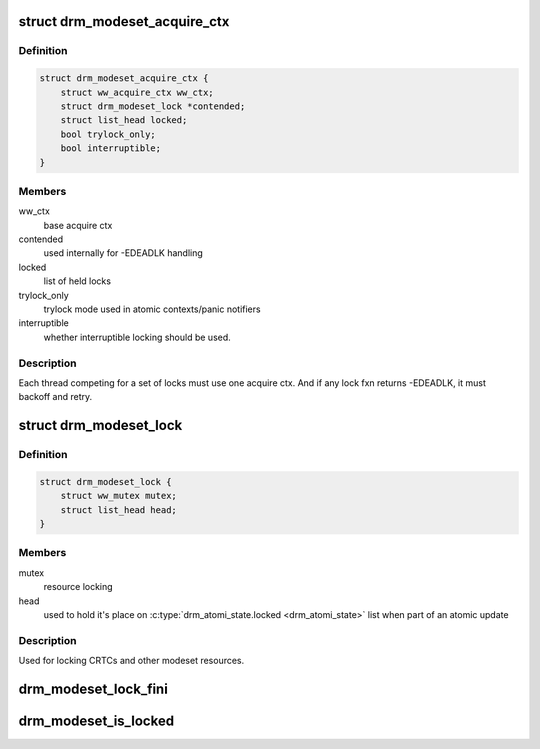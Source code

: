 .. -*- coding: utf-8; mode: rst -*-
.. src-file: include/drm/drm_modeset_lock.h

.. _`drm_modeset_acquire_ctx`:

struct drm_modeset_acquire_ctx
==============================

.. c:type:: struct drm_modeset_acquire_ctx

    locking context (see ww_acquire_ctx)

.. _`drm_modeset_acquire_ctx.definition`:

Definition
----------

.. code-block:: c

    struct drm_modeset_acquire_ctx {
        struct ww_acquire_ctx ww_ctx;
        struct drm_modeset_lock *contended;
        struct list_head locked;
        bool trylock_only;
        bool interruptible;
    }

.. _`drm_modeset_acquire_ctx.members`:

Members
-------

ww_ctx
    base acquire ctx

contended
    used internally for -EDEADLK handling

locked
    list of held locks

trylock_only
    trylock mode used in atomic contexts/panic notifiers

interruptible
    whether interruptible locking should be used.

.. _`drm_modeset_acquire_ctx.description`:

Description
-----------

Each thread competing for a set of locks must use one acquire
ctx.  And if any lock fxn returns -EDEADLK, it must backoff and
retry.

.. _`drm_modeset_lock`:

struct drm_modeset_lock
=======================

.. c:type:: struct drm_modeset_lock

    used for locking modeset resources.

.. _`drm_modeset_lock.definition`:

Definition
----------

.. code-block:: c

    struct drm_modeset_lock {
        struct ww_mutex mutex;
        struct list_head head;
    }

.. _`drm_modeset_lock.members`:

Members
-------

mutex
    resource locking

head
    used to hold it's place on \ :c:type:`drm_atomi_state.locked <drm_atomi_state>`\  list when
    part of an atomic update

.. _`drm_modeset_lock.description`:

Description
-----------

Used for locking CRTCs and other modeset resources.

.. _`drm_modeset_lock_fini`:

drm_modeset_lock_fini
=====================

.. c:function:: void drm_modeset_lock_fini(struct drm_modeset_lock *lock)

    cleanup lock

    :param struct drm_modeset_lock \*lock:
        lock to cleanup

.. _`drm_modeset_is_locked`:

drm_modeset_is_locked
=====================

.. c:function:: bool drm_modeset_is_locked(struct drm_modeset_lock *lock)

    equivalent to \ :c:func:`mutex_is_locked`\ 

    :param struct drm_modeset_lock \*lock:
        lock to check

.. This file was automatic generated / don't edit.

